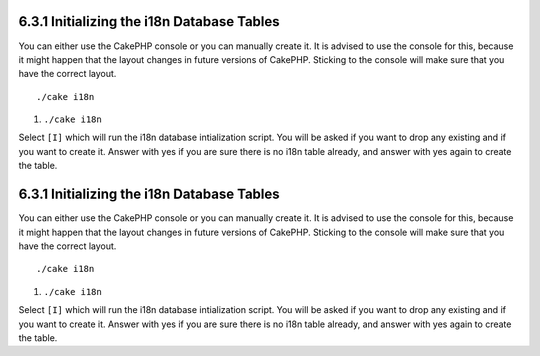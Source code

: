 6.3.1 Initializing the i18n Database Tables
-------------------------------------------

You can either use the CakePHP console or you can manually create
it. It is advised to use the console for this, because it might
happen that the layout changes in future versions of CakePHP.
Sticking to the console will make sure that you have the correct
layout.

::

    ./cake i18n


#. ``./cake i18n``

Select ``[I]`` which will run the i18n database intialization
script. You will be asked if you want to drop any existing and if
you want to create it. Answer with yes if you are sure there is no
i18n table already, and answer with yes again to create the table.

6.3.1 Initializing the i18n Database Tables
-------------------------------------------

You can either use the CakePHP console or you can manually create
it. It is advised to use the console for this, because it might
happen that the layout changes in future versions of CakePHP.
Sticking to the console will make sure that you have the correct
layout.

::

    ./cake i18n


#. ``./cake i18n``

Select ``[I]`` which will run the i18n database intialization
script. You will be asked if you want to drop any existing and if
you want to create it. Answer with yes if you are sure there is no
i18n table already, and answer with yes again to create the table.
